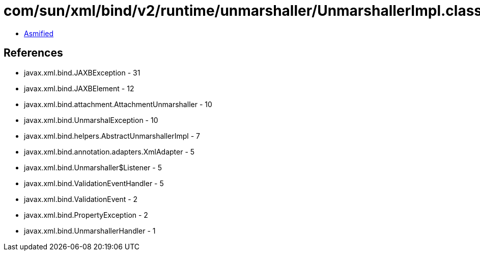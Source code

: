 = com/sun/xml/bind/v2/runtime/unmarshaller/UnmarshallerImpl.class

 - link:UnmarshallerImpl-asmified.java[Asmified]

== References

 - javax.xml.bind.JAXBException - 31
 - javax.xml.bind.JAXBElement - 12
 - javax.xml.bind.attachment.AttachmentUnmarshaller - 10
 - javax.xml.bind.UnmarshalException - 10
 - javax.xml.bind.helpers.AbstractUnmarshallerImpl - 7
 - javax.xml.bind.annotation.adapters.XmlAdapter - 5
 - javax.xml.bind.Unmarshaller$Listener - 5
 - javax.xml.bind.ValidationEventHandler - 5
 - javax.xml.bind.ValidationEvent - 2
 - javax.xml.bind.PropertyException - 2
 - javax.xml.bind.UnmarshallerHandler - 1

